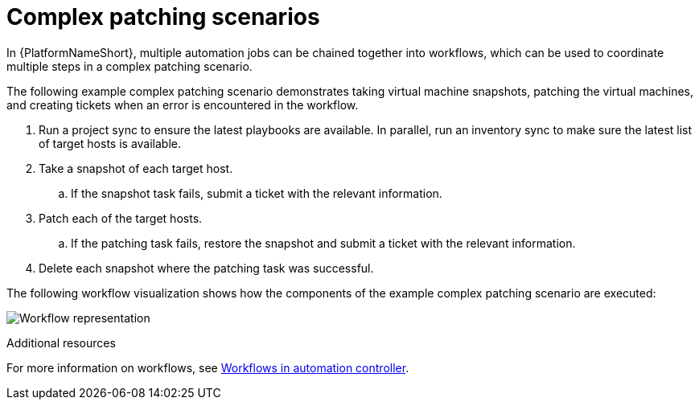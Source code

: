 [id="ref-complex-patching-scenarios"]

= Complex patching scenarios

In {PlatformNameShort}, multiple automation jobs can be chained together into workflows, which can be used to coordinate multiple steps in a complex patching scenario. 

The following example complex patching scenario demonstrates taking virtual machine snapshots, patching the virtual machines, and creating tickets when an error is encountered in the workflow. 

. Run a project sync to ensure the latest playbooks are available. In parallel, run an inventory sync to make sure the latest list of target hosts is available.
. Take a snapshot of each target host.
.. If the snapshot task fails, submit a ticket with the relevant information.
. Patch each of the target hosts.
.. If the patching task fails, restore the snapshot and submit a ticket with the relevant information.
. Delete each snapshot where the patching task was successful.

The following workflow visualization shows how the components of the example complex patching scenario are executed:

image:workflow.png[Workflow representation]

.Additional resources
For more information on workflows, see link:{URLControllerUserGuide}/controller-workflows[Workflows in automation controller].